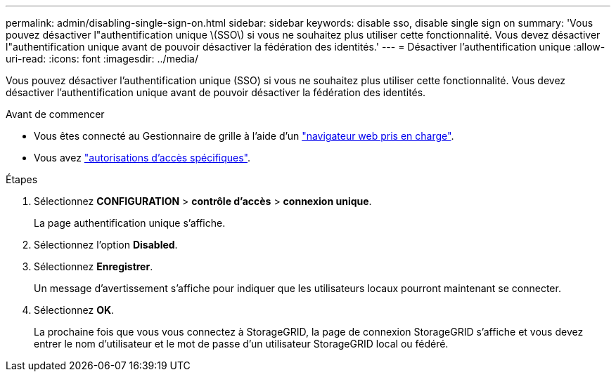 ---
permalink: admin/disabling-single-sign-on.html 
sidebar: sidebar 
keywords: disable sso, disable single sign on 
summary: 'Vous pouvez désactiver l"authentification unique \(SSO\) si vous ne souhaitez plus utiliser cette fonctionnalité. Vous devez désactiver l"authentification unique avant de pouvoir désactiver la fédération des identités.' 
---
= Désactiver l'authentification unique
:allow-uri-read: 
:icons: font
:imagesdir: ../media/


[role="lead"]
Vous pouvez désactiver l'authentification unique (SSO) si vous ne souhaitez plus utiliser cette fonctionnalité. Vous devez désactiver l'authentification unique avant de pouvoir désactiver la fédération des identités.

.Avant de commencer
* Vous êtes connecté au Gestionnaire de grille à l'aide d'un link:../admin/web-browser-requirements.html["navigateur web pris en charge"].
* Vous avez link:admin-group-permissions.html["autorisations d'accès spécifiques"].


.Étapes
. Sélectionnez *CONFIGURATION* > *contrôle d'accès* > *connexion unique*.
+
La page authentification unique s'affiche.

. Sélectionnez l'option *Disabled*.
. Sélectionnez *Enregistrer*.
+
Un message d'avertissement s'affiche pour indiquer que les utilisateurs locaux pourront maintenant se connecter.

. Sélectionnez *OK*.
+
La prochaine fois que vous vous connectez à StorageGRID, la page de connexion StorageGRID s'affiche et vous devez entrer le nom d'utilisateur et le mot de passe d'un utilisateur StorageGRID local ou fédéré.


